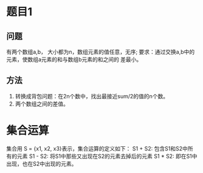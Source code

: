 

* 题目1

** 问题
     有两个数组a,b， 大小都为n，数组元素的值任意，无序;
      要求：通过交换a,b中的元素，使数组a元素的和与数组b元素的和之间的
      差最小。

** 方法
     1. 转换成背包问题：在2n个数中，找出最接近sum/2的值的n个数。
     2. 两个数组之间的差值。

* 集合运算
  集合用 S = {x1, x2, x3}表示，集合运算的定义如下：
  S1 + S2: 包含S1和S2中所有的元素
  S1 - S2: 将S1中那些又出现在S2的元素去掉后的元素
  S1 * S2: 即在S1中出现，也在S2中出现的元素。
